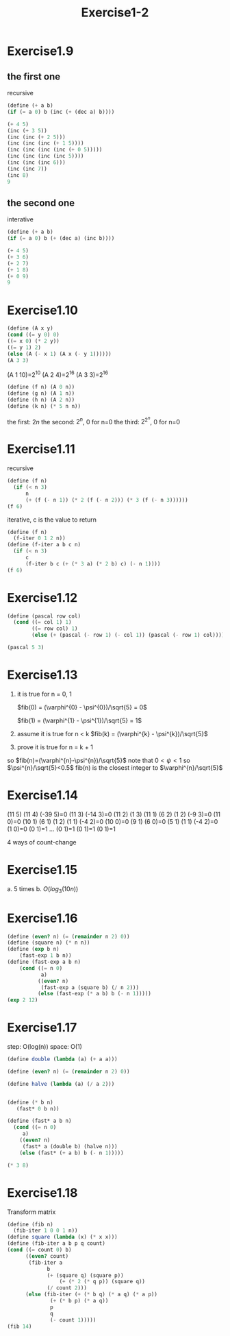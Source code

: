 #+title: Exercise1-2

* Exercise1.9
** the first one
recursive
#+begin_src scheme
(define (+ a b)
(if (= a 0) b (inc (+ (dec a) b))))

(+ 4 5)
(inc (+ 3 5))
(inc (inc (+ 2 5)))
(inc (inc (inc (+ 1 5))))
(inc (inc (inc (inc (+ 0 5)))))
(inc (inc (inc (inc 5))))
(inc (inc (inc 6)))
(inc (inc 7))
(inc 8)
9
#+end_src
** the second one
interative
#+begin_src scheme
  (define (+ a b)
  (if (= a 0) b (+ (dec a) (inc b))))

  (+ 4 5)
  (+ 3 6)
  (+ 2 7)
  (+ 1 8)
  (+ 0 9)
  9
#+end_src

* Exercise1.10
#+begin_src scheme
(define (A x y)
(cond ((= y 0) 0)
((= x 0) (* 2 y))
((= y 1) 2)
(else (A (- x 1) (A x (- y 1))))))
(A 3 3)
#+end_src

#+RESULTS:
: 65536

(A 1 10)=2^10
(A 2 4)=2^16
(A 3 3)=2^16
#+begin_src scheme
(define (f n) (A 0 n))
(define (g n) (A 1 n))
(define (h n) (A 2 n))
(define (k n) (* 5 n n))
#+end_src
the first: $2n$
the second: $2^n$, 0 for n=0
the third: $2^{2^{n}}$, 0 for n=0

* Exercise1.11
recursive
#+begin_src scheme
(define (f n)
  (if (< n 3)
      n
      (+ (f (- n 1)) (* 2 (f (- n 2))) (* 3 (f (- n 3))))))
(f 6)
#+end_src

#+RESULTS:
: 59

iterative, c is the value to return
#+begin_src scheme
(define (f n)
  (f-iter 0 1 2 n))
(define (f-iter a b c n)
  (if (< n 3)
      c
      (f-iter b c (+ (* 3 a) (* 2 b) c) (- n 1))))
(f 6)
#+end_src

#+RESULTS:
: 59

* Exercise1.12
#+begin_src scheme
(define (pascal row col)
  (cond ((= col 1) 1)
        ((= row col) 1)
        (else (+ (pascal (- row 1) (- col 1)) (pascal (- row 1) col)))))

(pascal 5 3)
#+end_src

#+RESULTS:
: 6

* Exercise1.13
1. it is true for n = 0, 1

   $fib(0) = (\varphi^{0} - \psi^{0})/\sqrt{5} = 0$

   $fib(1) = (\varphi^{1} - \psi^{1})/\sqrt{5} = 1$

2. assume it is true for n < k
   $fib(k) = (\varphi^{k} - \psi^{k})/\sqrt{5}$
3. prove it is true for n = k + 1
   \begin{flalign*}
   fib(k+1) &= fib(k) + fib(k-1) \\
            &= (\varphi^{k} - \psi^{k})/\sqrt{5} + (\varphi^{k-1} - \psi^{k-1})/\sqrt{5} \\
            &= \frac{(\varphi+1)(\varphi^{k-1})-(\psi+1)(\psi^{k-1})}{\sqrt{5}} \\
            &= \frac{(\varphi^2)(\varphi^{k-1})-(\psi^2)(\psi^{k-1})}{\sqrt{5}} \\
            &= \frac{\varphi^{k+1})-\psi^{k+1})}{\sqrt{5}}
            \end{flalign*}
so $fib(n)=(\varphi^{n}-\psi^{n})/\sqrt{5}$
note that $0<\psi<1$ so $\psi^{n}/\sqrt{5}<0.5$
fib(n) is the closest integer to $\varphi^{n}/\sqrt{5}$

* Exercise1.14
(11 5)
(11 4) (-39 5)=0
(11 3) (-14 3)=0
(11 2) (1 3)
(11 1) (6 2) (1 2) (-9 3)=0
(11 0)=0 (10 1) (6 1) (1 2) (1 1) (-4 2)=0
(10 0)=0 (9 1) (6 0)=0 (5 1) (1 1) (-4 2)=0 (1 0)=0 (0 1)=1
...
(0 1)=1 (0 1)=1 (0 1)=1

4 ways of count-change

* Exercise1.15
a. 5 times
b. $O(log_{3}(10n))$

* Exercise1.16
#+begin_src scheme
(define (even? n) (= (remainder n 2) 0))
(define (square n) (* n n))
(define (exp b n)
    (fast-exp 1 b n))
(define (fast-exp a b n)
    (cond ((= n 0)
           a)
	      ((even? n)
	       (fast-exp a (square b) (/ n 2)))
	      (else (fast-exp (* a b) b (- n 1)))))
(exp 2 12)
#+end_src

#+RESULTS:
: 4096

* Exercise1.17
step: O(log(n))
space: O(1)
#+begin_src scheme
  (define double (lambda (a) (+ a a)))

  (define (even? n) (= (remainder n 2) 0))

  (define halve (lambda (a) (/ a 2)))


  (define (* b n)
     (fast* 0 b n))

  (define (fast* a b n)
    (cond ((= n 0)
	   a)
	  ((even? n)
	   (fast* a (double b) (halve n)))
	  (else (fast* (+ a b) b (- n 1)))))

  (* 3 8)
#+end_src

* Exercise1.18
Transform matrix
#+begin_src scheme
(define (fib n)
  (fib-iter 1 0 0 1 n))
(define square (lambda (x) (* x x)))
(define (fib-iter a b p q count)
(cond ((= count 0) b)
      ((even? count)
	   (fib-iter a
		     b
		     (+ (square q) (square p))
	             (+ (* 2 (* q p)) (square q))
		     (/ count 2)))
      (else (fib-iter (+ (* b q) (* a q) (* a p))
		      (+ (* b p) (* a q))
		      p
		      q
		      (- count 1)))))
(fib 14)
#+end_src

#+RESULTS:
: 377
